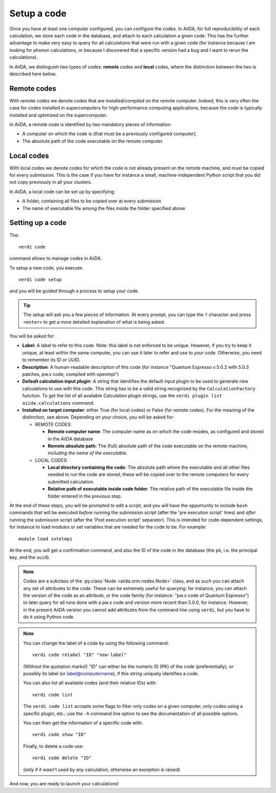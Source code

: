 .. _setup_code:

************
Setup a code
************

Once you have at least one computer configured, you can configure the codes.
In AiiDA, for full reproducibility of each calculation, we store each code in
the database, and attach to each calculation a given code. This has the further
advantage to make very easy to query for all calculations that were run with 
a given code (for instance because I am looking for phonon calculations, or
because I discovered that a specific version had a bug and I want to rerun 
the calculations).

In AiiDA, we distinguish two types of codes: **remote** codes and **local** codes,
where the distinction between the two is described here below.

Remote codes
------------
With remote codes we denote codes that are installed/compiled
on the remote computer. Indeed, this is very often the case for codes installed
in supercomputers for high-performance computing applications, because the
code is typically installed and optimized on the supercomputer.
  
In AiiDA, a remote code is identified by two mandatory pieces of information: 

* A computer on which the code is (that must be a previously configured computer);
* The absolute path of the code executable on the remote computer.

Local codes
-----------
With local codes we denote codes for which the code is not 
already present on the remote machine, and must be copied for every submission.
This is the case if you have for instance a small, machine-independent Python
script that you did not copy previously in all your clusters.
  
In AiiDA, a local code can be set up by specifying:
  
* A folder, containing all files to be copied over at every submission
* The name of executable file among the files inside the folder specified above
  
Setting up a code
-----------------

The::

  verdi code
  
command allows to manage codes in AiiDA.

To setup a new code, you execute::

  verdi code setup
  
and you will be guided through a process to setup your code.

   
.. tip:: The setup will ask you a few pieces of information. At every prompt, you can
   type the ``?`` character and press ``<enter>`` to get a more detailed
   explanation of what is being asked. 
     
You will be asked for:

* **Label**:  A label to refer to this code. Note: this label is not enforced
  to be unique. However, if you try to keep it unique, at least within
  the same computer, you can use it later
  to refer and use to your code. Otherwise, you need to remember its ID or UUID.

* **Description**: A human-readable description of this code (for instance "Quantum
  Espresso v.5.0.2 with 5.0.3 patches, pw.x code, compiled with openmpi")

* **Default calculation input plugin**: A string that identifies the default input plugin to
  be used to generate new calculations to use with this code.
  This string has to be a valid string recognized by the ``CalculationFactory``
  function. To get the list of all available Calculation plugin strings,
  use the ``verdi plugin list aiida.calculations`` command. 
  
* **Installed on target computer**: either True (for local codes) or False (for remote
  codes). For the meaning of the distinction, see above. Depending
  on your choice, you will be asked for:

  * REMOTE CODES:
  
    * **Remote computer name**: The computer name as on which the code resides,
      as configured and stored in the AiiDA database
      
    * **Remote absolute path**: The (full) absolute path of the code executable
      on the remote machine, *including the name of the executable*.
  
  * LOCAL CODES:

    * **Local directory containing the code**: The absolute path where the executable and all other 
      files needed to run the code are stored; these will be copied over to 
      the remote computers for every submitted calculation.
    * **Relative path of executable inside code folder**: The relative path of the executable
      file inside the folder entered in the previous step.
  

    
At the end of these steps, you will be prompted to edit a script,
and you will have the opportunity to include ``bash`` commands that will
be executed *before* running the submission script (after the 
'pre execution script' lines) and *after* running the submission script 
(after the 'Post execution script' separator).
This is intended for code-dependent settings, for instance to load modules or set variables 
that are needed for the code to be. For example::

  module load intelmpi


At the end, you will get a confirmation command, and also the ID of the code in the
database (the ``pk``, i.e. the principal key, and the ``uuid``).

.. note:: Codes are a subclass of the :py:class:`Node <aiida.orm.nodes.Node>` class,
   and as such you can attach any set of attributes to the code. These can
   be extremely useful for querying: for instance, you can attach the version
   of the code as an attribute, or the code family (for instance: "pw.x code of 
   Quantum Espresso") to later query for all runs done with a pw.x code and
   version more recent than 5.0.0, for instance.  However, in the
   present AiiDA version you cannot add attributes from the command line using
   ``verdi``, but you have to do it using Python code.

.. note:: You can change the label of a code by using the following command::

   verdi code relabel "ID" "new-label"
   
  (Without the quotation marks!) "ID" can either be the numeric ID (PK) of
  the code (preferentially), or possibly its label (or label@computername), 
  if this string uniquely identifies a code.

  You can also list all available codes (and their relative IDs) with::

   verdi code list
   
  The ``verdi code list`` accepts some flags to filter only codes on a 
  given computer, only codes using a specific plugin, etc.; use the ``-h``
  command line option to see the documentation of all possible options.

  You can then get the information of a specific code with::

   verdi code show "ID"
   
  Finally, to delete a code use::

   verdi code delete "ID"
   
  (only if it wasn't used by any calculation, otherwise an exception
  is raised) 
   
And now, you are ready to launch your calculations!
